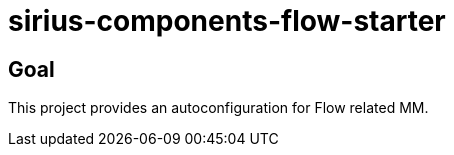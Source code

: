 = sirius-components-flow-starter

== Goal

This project provides an autoconfiguration for Flow related MM.
